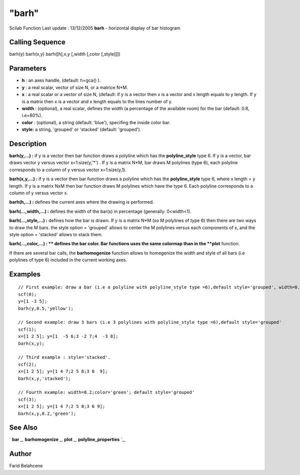 ====
"barh"
====

Scilab Function Last update : 13/12/2005
**barh** - horizontal display of bar histogram



Calling Sequence
~~~~~~~~~~~~~~~~

barh(y)
barh(x,y)
barh([h],x,y [,width [,color [,style]]])




Parameters
~~~~~~~~~~


+ **h** : an axes handle, (default: h=gca() ).
+ **y** : a real scalar, vector of size N, or a matrice N*M.
+ **x** : a real scalar or a vector of size N, (default: if y is a
  vector then x is a vector and x length equals to y length. If y is a
  matrix then x is a vector and x length equals to the lines number of
  y.
+ **width** : (optional), a real scalar, defines the width (a
  percentage of the available room) for the bar (default: 0.8, i.e=80%).
+ **color** : (optional), a string (default: 'blue'), specifing the
  inside color bar.
+ **style:** a string, 'grouped' or 'stacked' (default: 'grouped').




Description
~~~~~~~~~~~

**barh(y,...) :** if y is a vector then bar function draws a polyline
which has the **polyline_style** type 6. If y is a vector, bar draws
vector y versus vector x=1:size(y,'*') . If y is a matrix N*M, bar
draws M polylines (type 6), each polyline corresponds to a column of y
versus vector x=1:size(y,1).

**barh(x,y,...) :** if y is a vector then bar function draws a
polyline which has the **polyline_style** type 6, where x length = y
length. If y is a matrix NxM then bar function draws M polylines which
have the type 6. Each polyline corresponds to a column of y versus
vector x.

**barh(h,...) :** defines the current axes where the drawing is
performed.

**barh(...,width,...) :** defines the width of the bar(s) in
percentage (generally: 0<width<1).

**barh(...,style,...) :** defines how the bar is drawn. If y is a
matrix N*M (so M polylines of type 6) then there are two ways to draw
the M bars. the style option = 'grouped' allows to center the M
polylines versus each components of x, and the style option =
'stacked' allows to stack them.

**barh(...,color,...) : ** defines the bar color. Bar functions uses
the same colormap than in the **plot** function.

If there are several bar calls, the **barhomogenize** function allows
to homegenize the width and style of all bars (i.e polylines of type
6) included in the current working axes.



Examples
~~~~~~~~


::

    
    // First example: draw a bar (i.e a polyline with polyline_style type =6),default style='grouped', width=0.5, color='yellow', default x=1:length(y)
    scf(0);
    y=[1 -3 5];
    barh(y,0.5,'yellow');
    
    // Second example: draw 3 bars (i.e 3 polylines with polyline_style type =6),default style='grouped'
    scf(1);
    x=[1 2 5]; y=[1  -5 6;3 -2 7;4  -3 8];
    barh(x,y);
    
    // Third example : style='stacked'.
    scf(2);
    x=[1 2 5]; y=[1 4 7;2 5 8;3 6  9];
    barh(x,y,'stacked');
    
    // Fourth example: width=0.2;color='green'; default style='grouped'
    scf(3);
    x=[1 2 5]; y=[1 4 7;2 5 8;3 6 9];
    barh(x,y,0.2,'green');




See Also
~~~~~~~~

` **bar** `_,` **barhomogenize** `_,` **plot** `_,`
**polyline_properties** `_,



Author
~~~~~~

Farid Belahcene

.. _
      : ://./graphics/plot.htm
.. _
      : ://./graphics/bar.htm
.. _
      : ://./graphics/barhomogenize.htm
.. _
      : ://./graphics/polyline_properties.htm


